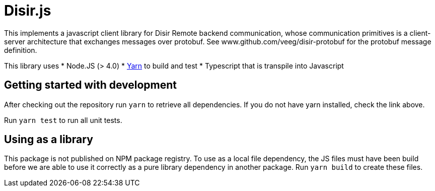 = Disir.js

This implements a javascript client library for Disir Remote backend communication,
whose communication primitives is a client-server architecture that exchanges messages
over protobuf. See www.github.com/veeg/disir-protobuf for the protobuf message definition.


This library uses
* Node.JS (> 4.0)
* https://yarnpkg.com/en/docs/install[Yarn] to build and test
* Typescript that is transpile into Javascript

== Getting started with development

After checking out the repository run `yarn` to retrieve all dependencies.
If you do not have yarn installed, check the link above.

Run `yarn test` to run all unit tests.

== Using as a library

This package is not published on NPM package registry. To use as a local file
dependency, the JS files must have been build before we are able to use it
correctly as a pure library dependency in another package.
Run `yarn build` to create these files.

